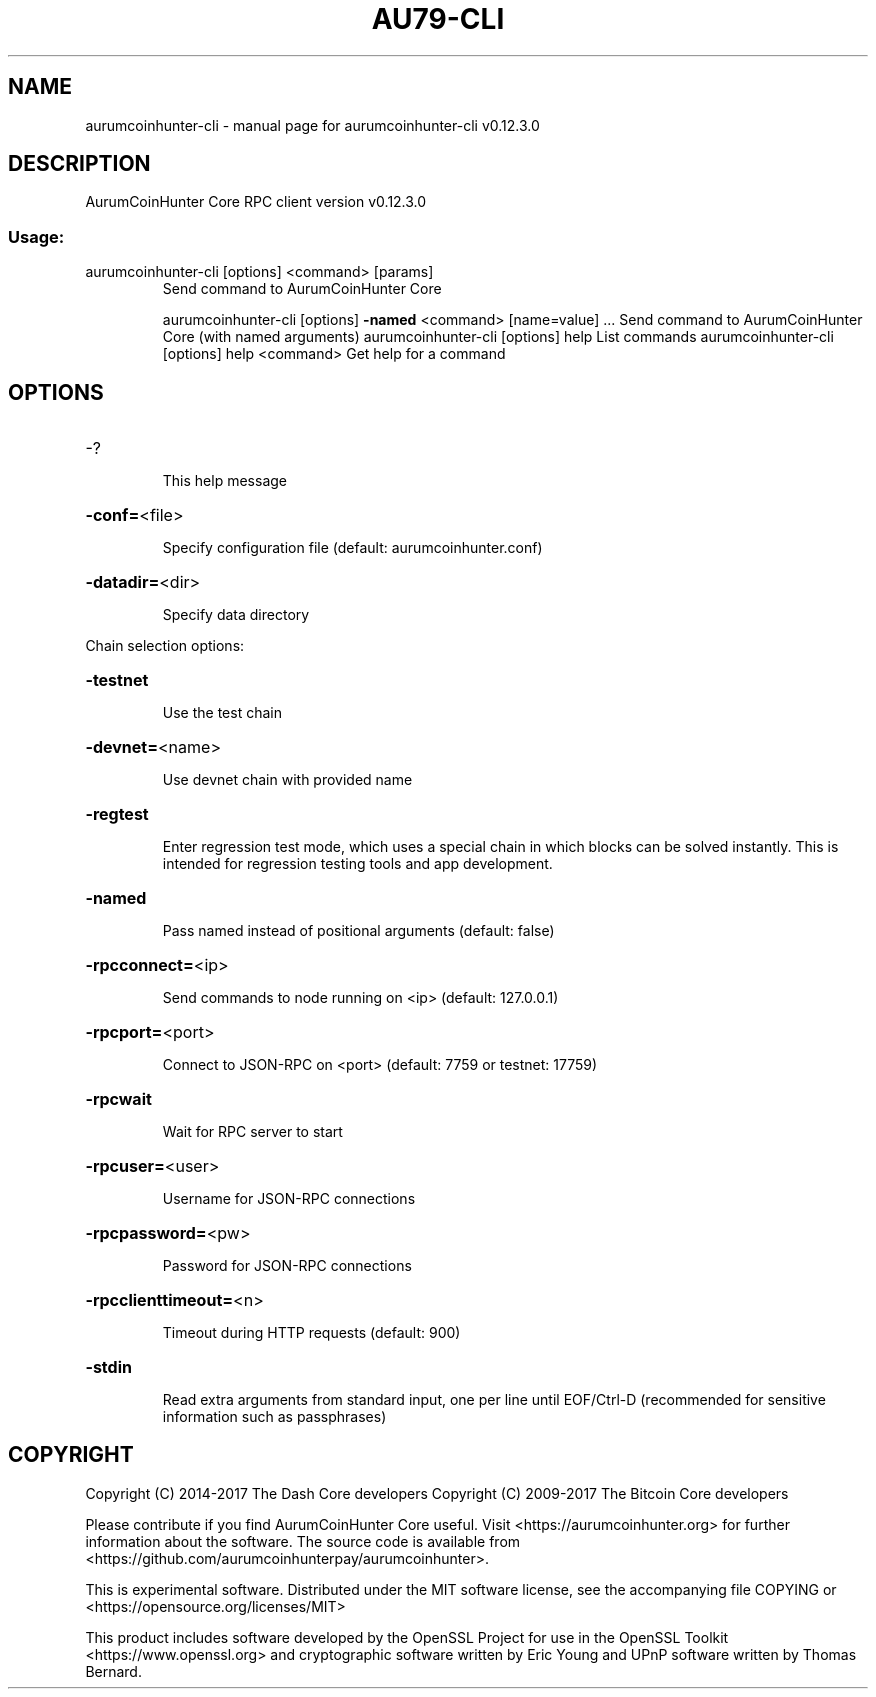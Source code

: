 .\" DO NOT MODIFY THIS FILE!  It was generated by help2man 1.47.4.
.TH AU79-CLI "1" "May 2018" "aurumcoinhunter-cli v0.12.3.0" "User Commands"
.SH NAME
aurumcoinhunter-cli \- manual page for aurumcoinhunter-cli v0.12.3.0
.SH DESCRIPTION
AurumCoinHunter Core RPC client version v0.12.3.0
.SS "Usage:"
.TP
aurumcoinhunter\-cli [options] <command> [params]
Send command to AurumCoinHunter Core
.IP
aurumcoinhunter\-cli [options] \fB\-named\fR <command> [name=value] ... Send command to AurumCoinHunter Core (with named arguments)
aurumcoinhunter\-cli [options] help                List commands
aurumcoinhunter\-cli [options] help <command>      Get help for a command
.SH OPTIONS
.HP
\-?
.IP
This help message
.HP
\fB\-conf=\fR<file>
.IP
Specify configuration file (default: aurumcoinhunter.conf)
.HP
\fB\-datadir=\fR<dir>
.IP
Specify data directory
.PP
Chain selection options:
.HP
\fB\-testnet\fR
.IP
Use the test chain
.HP
\fB\-devnet=\fR<name>
.IP
Use devnet chain with provided name
.HP
\fB\-regtest\fR
.IP
Enter regression test mode, which uses a special chain in which blocks
can be solved instantly. This is intended for regression testing
tools and app development.
.HP
\fB\-named\fR
.IP
Pass named instead of positional arguments (default: false)
.HP
\fB\-rpcconnect=\fR<ip>
.IP
Send commands to node running on <ip> (default: 127.0.0.1)
.HP
\fB\-rpcport=\fR<port>
.IP
Connect to JSON\-RPC on <port> (default: 7759 or testnet: 17759)
.HP
\fB\-rpcwait\fR
.IP
Wait for RPC server to start
.HP
\fB\-rpcuser=\fR<user>
.IP
Username for JSON\-RPC connections
.HP
\fB\-rpcpassword=\fR<pw>
.IP
Password for JSON\-RPC connections
.HP
\fB\-rpcclienttimeout=\fR<n>
.IP
Timeout during HTTP requests (default: 900)
.HP
\fB\-stdin\fR
.IP
Read extra arguments from standard input, one per line until EOF/Ctrl\-D
(recommended for sensitive information such as passphrases)
.SH COPYRIGHT
Copyright (C) 2014-2017 The Dash Core developers
Copyright (C) 2009-2017 The Bitcoin Core developers

Please contribute if you find AurumCoinHunter Core useful. Visit <https://aurumcoinhunter.org> for
further information about the software.
The source code is available from <https://github.com/aurumcoinhunterpay/aurumcoinhunter>.

This is experimental software.
Distributed under the MIT software license, see the accompanying file COPYING
or <https://opensource.org/licenses/MIT>

This product includes software developed by the OpenSSL Project for use in the
OpenSSL Toolkit <https://www.openssl.org> and cryptographic software written by
Eric Young and UPnP software written by Thomas Bernard.
